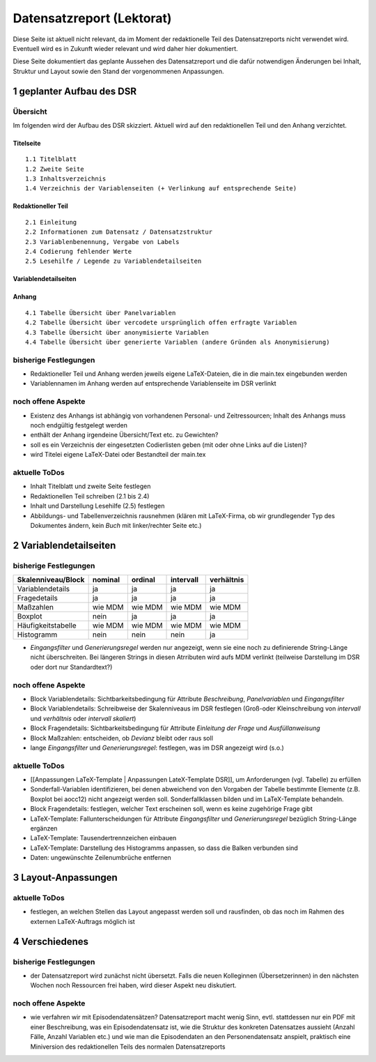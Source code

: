 .. _Datensatzreport_lektorat-label:

Datensatzreport (Lektorat)
==========================

Diese Seite ist aktuell nicht relevant, da im Moment der redaktionelle
Teil des Datensatzreports nicht verwendet wird. Eventuell wird es in
Zukunft wieder relevant und wird daher hier dokumentiert.

Diese Seite dokumentiert das geplante Aussehen des Datensatzreport und
die dafür notwendigen Änderungen bei Inhalt, Struktur und Layout sowie
den Stand der vorgenommenen Anpassungen.

1 geplanter Aufbau des DSR
--------------------------

Übersicht
~~~~~~~~~
Im folgenden wird der Aufbau des DSR skizziert. Aktuell wird auf den
redaktionellen Teil und den Anhang verzichtet.



Titelseite
^^^^^^^^^^

::

   1.1 Titelblatt
   1.2 Zweite Seite
   1.3 Inhaltsverzeichnis
   1.4 Verzeichnis der Variablenseiten (+ Verlinkung auf entsprechende Seite)

.. _2-redaktioneller-teil:

Redaktioneller Teil
^^^^^^^^^^^^^^^^^^^

::

   2.1 Einleitung
   2.2 Informationen zum Datensatz / Datensatzstruktur
   2.3 Variablenbenennung, Vergabe von Labels
   2.4 Codierung fehlender Werte
   2.5 Lesehilfe / Legende zu Variablendetailseiten

.. _3-variablendetailseiten:

Variablendetailseiten
^^^^^^^^^^^^^^^^^^^^^

.. _4-anhang:

Anhang
^^^^^^

::

   4.1 Tabelle Übersicht über Panelvariablen
   4.2 Tabelle Übersicht über vercodete ursprünglich offen erfragte Variablen
   4.3 Tabelle Übersicht über anonymisierte Variablen
   4.4 Tabelle Übersicht über generierte Variablen (andere Gründen als Anonymisierung)

bisherige Festlegungen
~~~~~~~~~~~~~~~~~~~~~~

-  Redaktioneller Teil und Anhang werden jeweils eigene LaTeX-Dateien,
   die in die main.tex eingebunden werden
-  Variablennamen im Anhang werden auf entsprechende Variablenseite im
   DSR verlinkt

noch offene Aspekte
~~~~~~~~~~~~~~~~~~~

-  Existenz des Anhangs ist abhängig von vorhandenen Personal- und
   Zeitressourcen; Inhalt des Anhangs muss noch endgültig festgelegt
   werden
-  enthält der Anhang irgendeine Übersicht/Text etc. zu Gewichten?
-  soll es ein Verzeichnis der eingesetzten Codierlisten geben (mit oder
   ohne Links auf die Listen)?
-  wird Titelei eigene LaTeX-Datei oder Bestandteil der main.tex

aktuelle ToDos
~~~~~~~~~~~~~~

-  Inhalt Titelblatt und zweite Seite festlegen
-  Redaktionellen Teil schreiben (2.1 bis 2.4)
-  Inhalt und Darstellung Lesehilfe (2.5) festlegen
-  Abbildungs- und Tabellenverzeichnis rausnehmen (klären mit
   LaTeX-Firma, ob wir grundlegender Typ des Dokumentes ändern, kein
   *Buch* mit linker/rechter Seite etc.)

.. _2-variablendetailseiten:

2 Variablendetailseiten
-----------------------

.. _bisherige-festlegungen-1:

bisherige Festlegungen
~~~~~~~~~~~~~~~~~~~~~~

+--------------------+---------+---------+-----------+------------+
| Skalenniveau/Block | nominal | ordinal | intervall | verhältnis |
+====================+=========+=========+===========+============+
| Variablendetails   | ja      | ja      | ja        | ja         |
+--------------------+---------+---------+-----------+------------+
| Fragedetails       | ja      | ja      | ja        | ja         |
+--------------------+---------+---------+-----------+------------+
| Maßzahlen          | wie MDM | wie MDM | wie MDM   | wie MDM    |
+--------------------+---------+---------+-----------+------------+
| Boxplot            | nein    | ja      | ja        | ja         |
+--------------------+---------+---------+-----------+------------+
| Häufigkeitstabelle | wie MDM | wie MDM | wie MDM   | wie MDM    |
+--------------------+---------+---------+-----------+------------+
| Histogramm         | nein    | nein    | nein      | ja         |
+--------------------+---------+---------+-----------+------------+


-  *Eingangsfilter* und *Generierungsregel* werden nur angezeigt, wenn
   sie eine noch zu definierende String-Länge nicht überschreiten. Bei
   längeren Strings in diesen Atrributen wird aufs MDM verlinkt
   (teilweise Darstellung im DSR oder dort nur Standardtext?)

.. _noch-offene-aspekte-1:

noch offene Aspekte
~~~~~~~~~~~~~~~~~~~

-  Block Variablendetails: Sichtbarkeitsbedingung für Attribute
   *Beschreibung*, *Panelvariablen* und *Eingangsfilter*
-  Block Variablendetails: Schreibweise der Skalenniveaus im DSR
   festlegen (Groß-oder Kleinschreibung von *intervall* und *verhältnis*
   oder *intervall skaliert*)
-  Block Fragendetails: Sichtbarkeitsbedingung für Attribute *Einleitung
   der Frage* und *Ausfüllanweisung*
-  Block Maßzahlen: entscheiden, ob *Devianz* bleibt oder raus soll
-  lange *Eingangsfilter* und *Generierungsregel*: festlegen, was im DSR
   angezeigt wird (s.o.)

.. _aktuelle-todos-1:

aktuelle ToDos
~~~~~~~~~~~~~~

-  [[Anpassungen LaTeX-Template \| Anpassungen LateX-Template DSR]], um
   Anforderungen (vgl. Tabelle) zu erfüllen
-  Sonderfall-Variablen identifizieren, bei denen abweichend von den
   Vorgaben der Tabelle bestimmte Elemente (z.B. Boxplot bei aocc12)
   nicht angezeigt werden soll. Sonderfallklassen bilden und im
   LaTeX-Template behandeln.
-  Block Fragendetails: festlegen, welcher Text erscheinen soll, wenn es
   keine zugehörige Frage gibt
-  LaTeX-Template: Fallunterscheidungen für Attribute *Eingangsfilter*
   und *Generierungsregel* bezüglich String-Länge ergänzen
-  LaTeX-Template: Tausendertrennzeichen einbauen
-  LaTeX-Template: Darstellung des Histogramms anpassen, so dass die
   Balken verbunden sind
-  Daten: ungewünschte Zeilenumbrüche entfernen

.. _3-layout-anpassungen:

3 Layout-Anpassungen
--------------------

.. _aktuelle-todos-2:

aktuelle ToDos
~~~~~~~~~~~~~~

-  festlegen, an welchen Stellen das Layout angepasst werden soll und
   rausfinden, ob das noch im Rahmen des externen LaTeX-Auftrags möglich
   ist

.. _4-verschiedenes:

4 Verschiedenes
---------------

.. _bisherige-festlegungen-2:

bisherige Festlegungen
~~~~~~~~~~~~~~~~~~~~~~

-  der Datensatzreport wird zunächst nicht übersetzt. Falls die neuen
   Kolleginnen (Übersetzerinnen) in den nächsten Wochen noch Ressourcen
   frei haben, wird dieser Aspekt neu diskutiert.

.. _noch-offene-aspekte-2:

noch offene Aspekte
~~~~~~~~~~~~~~~~~~~

-  wie verfahren wir mit Episodendatensätzen? Datensatzreport macht
   wenig Sinn, evtl. stattdessen nur ein PDF mit einer Beschreibung, was
   ein Episodendatensatz ist, wie die Struktur des konkreten Datensatzes
   aussieht (Anzahl Fälle, Anzahl Variablen etc.) und wie man die
   Episodendaten an den Personendatensatz anspielt, praktisch eine
   Miniversion des redaktionellen Teils des normalen Datensatzreports
